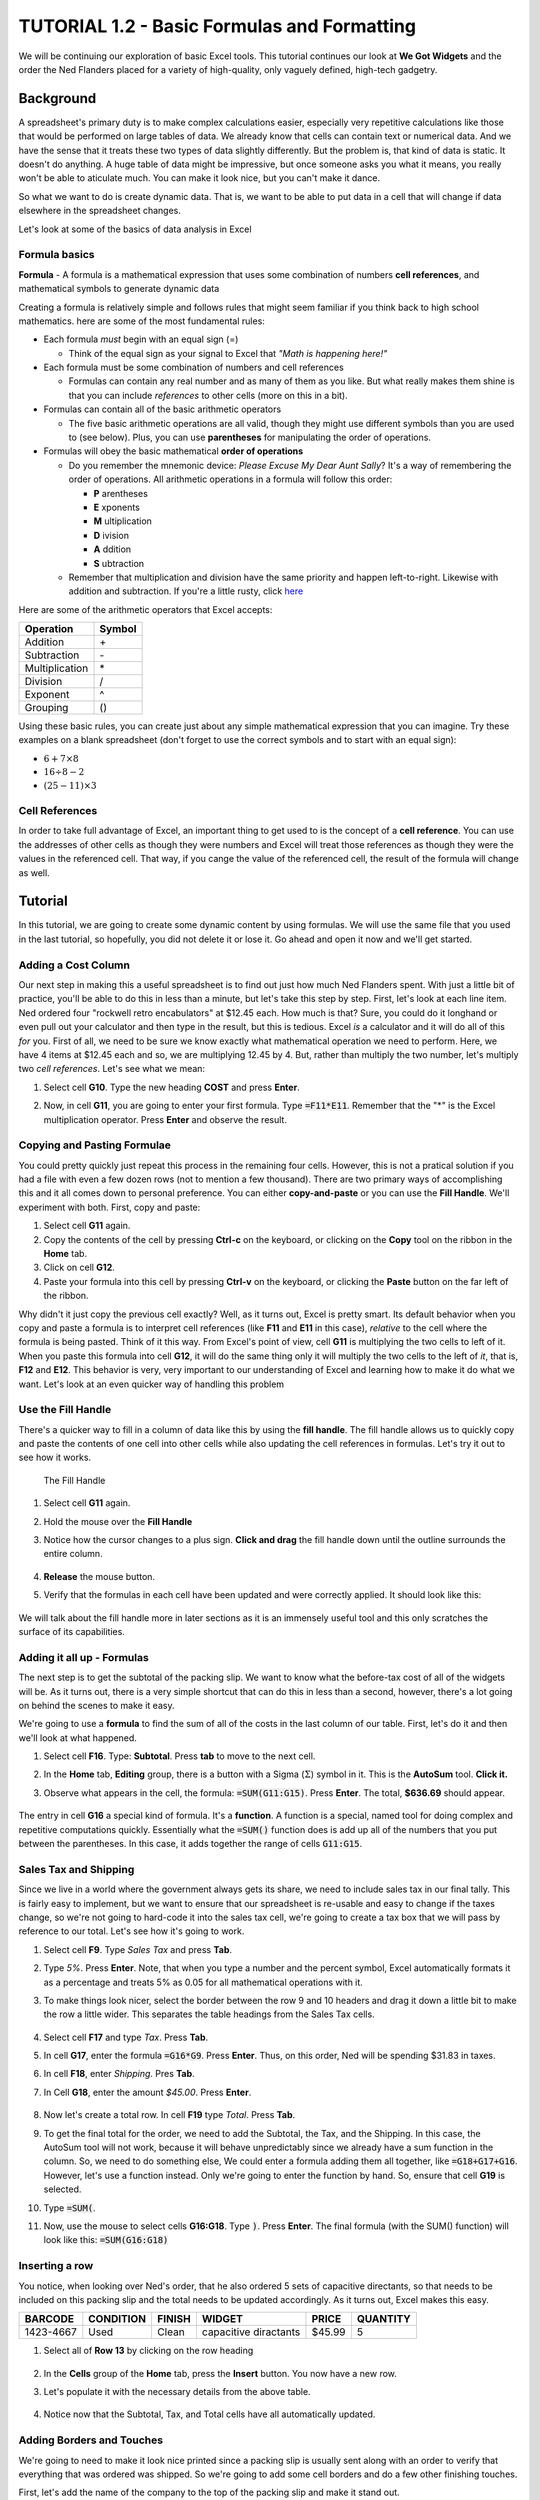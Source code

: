 TUTORIAL 1.2 - Basic Formulas and Formatting
--------------------------------------------

We will be continuing our exploration of basic Excel tools. This tutorial continues our look at **We Got Widgets** and the order the Ned Flanders placed for a variety of high-quality, only vaguely defined, high-tech gadgetry.

Background
~~~~~~~~~~

A spreadsheet's primary duty is to make complex calculations easier, especially very repetitive calculations like those that would be performed on large tables of data. We already know that cells can contain text or numerical data. And we have the sense that it treats these two types of data slightly differently. But the problem is, that kind of data is static. It doesn't do anything. A huge table of data might be impressive, but once someone asks you what it means, you really won't be able to aticulate much. You can make it look nice, but you can't make it dance.

So what we want to do is create dynamic data. That is, we want to be able to put data in a cell that will change if data elsewhere in the spreadsheet changes.

Let's look at some of the basics of data analysis in Excel

Formula basics
""""""""""""""

**Formula** - A formula is a mathematical expression that uses some combination of numbers **cell references**, and mathematical symbols to generate dynamic data

Creating a formula is relatively simple and follows rules that might seem familiar if you think back to high school mathematics. here are some of the most fundamental rules:

* Each formula *must* begin with an equal sign (=)

  + Think of the equal sign as your signal to Excel that *"Math is happening here!"*

* Each formula must be some combination of numbers and cell references

  + Formulas can contain any real number and as many of them as you like. But what really makes them shine is that you can include *references* to other cells (more on this in a bit).

* Formulas can contain all of the basic arithmetic operators

  + The five basic arithmetic operations are all valid, though they might use different symbols than you are used to (see below). Plus, you can use **parentheses** for manipulating the order of operations.

* Formulas will obey the basic mathematical **order of operations**

  + Do you remember the mnemonic device: *Please Excuse My Dear Aunt Sally*? It's a way of remembering the order of operations. All arithmetic operations in a formula will follow this order: 

    - **P** arentheses
    - **E** xponents 
    - **M** ultiplication
    - **D** ivision
    - **A** ddition
    - **S** ubtraction
      
  + Remember that multiplication and division have the same priority and happen left-to-right. Likewise with addition and subtraction. If you're a little rusty, click `here <https://www.mathsisfun.com/operation-order-pemdas.html>`_

Here are some of the arithmetic operators that Excel accepts:

+----------------+--------+
| Operation      | Symbol |
+================+========+
| Addition       | \+     |
+----------------+--------+
| Subtraction    | \-     |
+----------------+--------+
| Multiplication | \*     |
+----------------+--------+
| Division       | /      |
+----------------+--------+
| Exponent       | ^      |
+----------------+--------+
| Grouping       | ()     |
+----------------+--------+


Using these basic rules, you can create just about any simple mathematical expression that you can imagine. Try these examples on a blank spreadsheet (don't forget to use the correct symbols and to start with an equal sign):

* :math:`6 + 7 \times 8`
* :math:`16 \div 8 - 2`
* :math:`(25 - 11) \times 3`

Cell References
"""""""""""""""

In order to take full advantage of Excel, an important thing to get used to is the concept of a **cell reference**. You can use the addresses of other cells as though they were numbers and Excel will treat those references as though they were the values in the referenced cell. That way, if you cange the value of the referenced cell, the result of the formula will change as well.

Tutorial
~~~~~~~~

In this tutorial, we are going to create some dynamic content by using formulas. We will use the same file that you used in the last tutorial, so hopefully, you did not delete it or lose it. Go ahead and open it now and we'll get started.

Adding a Cost Column
""""""""""""""""""""

Our next step in making this a useful spreadsheet is to find out just how much Ned Flanders spent. With just a little bit of practice, you'll be able to do this in less than a minute, but let's take this step by step. First, let's look at each line item. Ned ordered four "rockwell retro encabulators" at $12.45 each. How much is that? Sure, you could do it longhand or even pull out your calculator and then type in the result, but this is tedious. Excel *is* a calculator and it will do all of this *for* you. First of all, we need to be sure we know exactly what mathematical operation we need to perform. Here, we have 4 items at $12.45 each and so, we are multiplying 12.45 by 4. But, rather than multiply the two number, let's multiply two *cell references*. Let's see what we mean: 

#. Select cell **G10**. Type the new heading **COST** and press **Enter**.
#. Now, in cell **G11**, you are going to enter your first formula. Type :code:`=F11*E11`. Remember that the "*" is the Excel multiplication operator. Press **Enter** and observe the result. 

   .. figure:: images/tutorial1-2/1.png
       :width: 100%

Copying and Pasting Formulae
""""""""""""""""""""""""""""

You could pretty quickly just repeat this process in the remaining four cells. However, this is not a pratical solution if you had a file with even a few dozen rows (not to mention a few thousand). There are two primary ways of accomplishing this and it all comes down to personal preference. You can either **copy-and-paste** or you can use the **Fill Handle**. We'll experiment with both. First, copy and paste:

#. Select cell **G11** again.
#. Copy the contents of the cell by pressing **Ctrl-c** on the keyboard, or clicking on the **Copy** tool on the ribbon in the **Home** tab.
#. Click on cell **G12**.
#. Paste your formula into this cell by pressing **Ctrl-v** on the keyboard, or clicking the **Paste** button on the far left of the ribbon.

Why didn't it just copy the previous cell exactly? Well, as it turns out, Excel is pretty smart. Its default behavior when you copy and paste a formula is to interpret cell references (like **F11** and **E11** in this case), *relative* to the cell where the formula is being pasted. Think of it this way. From Excel's point of view, cell **G11** is multiplying the two cells to left of it. When you paste this formula into cell **G12**, it will do the same thing only it will multiply the two cells to the left of *it*, that is, **F12** and **E12**. This behavior is very, very important to our understanding of Excel and learning how to make it do what we want. Let's look at an even quicker way of handling this problem

Use the Fill Handle
"""""""""""""""""""

There's a quicker way to fill in a column of data like this by using the **fill handle**. The fill handle allows us to quickly copy and paste the contents of one cell into other cells while also updating the cell references in formulas. Let's try it out to see how it works.


.. figure:: images/tutorial1-2/2.png
    :alt: Fill Handle
    :width: 100%

    The Fill Handle


#. Select cell **G11** again.
#. Hold the mouse over the **Fill Handle**
#. Notice how the cursor changes to a plus sign. **Click and drag** the fill handle down until the outline surrounds the entire column.

   .. figure:: images/tutorial1-2/3.png
       :alt: Drag Fill Handle
       :width: 100%

#. **Release** the mouse button.
#. Verify that the formulas in each cell have been updated and were correctly applied. It should look like this: 
   
   .. figure:: images/tutorial1-2/4.png
       :alt: Fill Handle Result
       :width: 100%
   
We will talk about the fill handle more in later sections as it is an immensely useful tool and this only scratches the surface of its capabilities.

Adding it all up - Formulas
"""""""""""""""""""""""""""

The next step is to get the subtotal of the packing slip. We want to know what the before-tax cost of all of the widgets will be. As it turns out, there is a very simple shortcut that can do this in less than a second, however, there's a lot going on behind the scenes to make it easy.

We're going to use a **formula** to find the sum of all of the costs in the last column of our table. First, let's do it and then we'll look at what happened.

#. Select cell **F16**. Type: **Subtotal**. Press **tab** to move to the next cell.
#. In the **Home** tab, **Editing** group, there is a button with a Sigma (:math:`\Sigma`) symbol in it. This is the **AutoSum** tool. **Click it.**
#. Observe what appears in the cell, the formula: :code:`=SUM(G11:G15)`. Press **Enter**. The total, **$636.69** should appear.
   
   .. figure:: images/tutorial1-2/5.png
       :alt: Formula Result
       :width: 100%

The entry in cell **G16** a special kind of formula. It's a **function**. A function is a special, named tool for doing complex and repetitive computations quickly. Essentially what the :code:`=SUM()` function does is add up all of the numbers that you put between the parentheses. In this case, it adds together the range of cells :code:`G11:G15`. 

Sales Tax and Shipping
""""""""""""""""""""""

Since we live in a world where the government always gets its share, we need to include sales tax in our final tally. This is fairly easy to implement, but we want to ensure that our spreadsheet is re-usable and easy to change if the taxes change, so we're not going to hard-code it into the sales tax cell, we're going to create a tax box that we will pass by reference to our total. Let's see how it's going to work.

#. Select cell **F9**. Type *Sales Tax* and press **Tab**.
#. Type *5%*. Press **Enter**. Note, that when you type a number and the percent symbol, Excel automatically formats it as a percentage and treats 5% as 0.05 for all mathematical operations with it.
#. To make things look nicer, select the border between the row 9 and 10 headers and drag it down a little bit to make the row a little wider. This separates the table headings from the Sales Tax cells.
   
   .. figure:: images/tutorial1-2/6.png
       :alt: Sales Tax
       :width: 100%

#. Select cell **F17** and type *Tax*. Press **Tab**.
#. In cell **G17**, enter the formula :code:`=G16*G9`. Press **Enter**. Thus, on this order, Ned will be spending $31.83 in taxes.
#. In cell **F18**, enter *Shipping*. Pres **Tab**.
#. In Cell **G18**, enter the amount *$45.00*. Press **Enter**.

   .. figure:: images/tutorial1-2/7.png
       :alt: Shipping
       :width: 100%

#. Now let's create a total row. In cell **F19** type *Total*. Press **Tab**.
#. To get the final total for the order, we need to add the Subtotal, the Tax, and the Shipping. In this case, the AutoSum tool will not work, because it will behave unpredictably since we already have a sum function in the column. So, we need to do something else, We could enter a formula adding them all together, like :code:`=G18+G17+G16`. However, let's use a function instead. Only we're going to enter the function by hand. So, ensure that cell **G19** is selected.
#. Type :code:`=SUM(`.
#. Now, use the mouse to select cells **G16:G18**. Type :code:`)`. Press **Enter**. The final formula (with the SUM() function) will look like this: :code:`=SUM(G16:G18)` 
   
    .. figure:: images/tutorial1-2/8.png
        :width: 100%

Inserting a row
"""""""""""""""

You notice, when looking over Ned's order, that he also ordered 5 sets of capacitive directants, so that needs to be included on this packing slip and the total needs to be updated accordingly. As it turns out, Excel makes this easy.

+-----------+-----------+--------+-----------------------+--------+----------+
| BARCODE   | CONDITION | FINISH | WIDGET                | PRICE  | QUANTITY |
+===========+===========+========+=======================+========+==========+
| 1423-4667 | Used      | Clean  | capacitive diractants | $45.99 | 5        |
+-----------+-----------+--------+-----------------------+--------+----------+

#. Select all of **Row 13** by clicking on the row heading 
   
    .. figure:: images/tutorial1-2/9.png
        :width: 100%

#. In the **Cells** group of the **Home** tab, press the **Insert** button. You now have a new row.
#. Let's populate it with the necessary details from the above table.

    .. figure:: images/tutorial1-2/10.png
        :width: 100%

#. Notice now that the Subtotal, Tax, and Total cells have all automatically updated. 
   
    .. figure:: images/tutorial1-2/11.png
        :width: 100%

Adding Borders and Touches
""""""""""""""""""""""""""

We're going to need to make it look nice printed since a packing slip is usually sent along with an order to verify that everything that was ordered was shipped. So we're going to add some cell borders and do a few other finishing touches.

First, let's add the name of the company to the top of the packing slip and make it stand out.

#. Just like the previous part, select all of **row 1** by clicking on the row 1 heading and clicking the **Insert** tool.
#. In cell **A1**, type *We Got Widgets*. Hit **Enter** and re-select cell **A1**. Increase the font size of this cell to *28*.

Next, let's add some cell borders.

#. Select the cell range **A5:B9**.
#. Click the down arrow next to the border tool and press the **All Borders** option from the border menu: 
   
    .. figure:: images/tutorial1-2/12.png
        :width: 100%

#. Observe that the address section has all borders marked. 

    .. figure:: images/tutorial1-2/13.png
        :width: 100%

#. Select cell **A4** and click the **Borders** button. It will now default to "all borders" since it was the last border tool that you used. 
   
    .. figure:: images/tutorial1-2/14.png
        :width: 100%

#. Do the same with the following cells and cell ranges: **F10:G10**, **A11:G17**, **F18:G21**. 
   
    .. figure:: images/tutorial1-2/15.png
        :width: 100%

If you were to hit print riht now, you would find that the way the content is arranged on the page, it will not fit on one sheet of paper. In order to remedy this, we just flip the orientation.

#. Click on the **Page Layout** tab. Under the **Orientation** tool, select **Landscape**. 
   
    .. figure:: images/tutorial1-2/16.png
        :width: 100%

#. Click the **File** tab and select **Print**. Observe that the entire packing slip now fits neatly on a single page.
#. Do not actually print the page.

Save your work and submit it to the portal.
